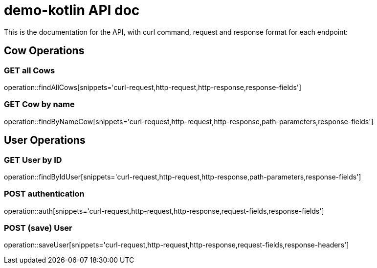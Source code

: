 = demo-kotlin API doc

This is the documentation for the API, with curl command, request and response format for each endpoint:

== Cow Operations

=== GET all Cows
operation::findAllCows[snippets='curl-request,http-request,http-response,response-fields']

=== GET Cow by name
operation::findByNameCow[snippets='curl-request,http-request,http-response,path-parameters,response-fields']

== User Operations

=== GET User by ID
operation::findByIdUser[snippets='curl-request,http-request,http-response,path-parameters,response-fields']

=== POST authentication
operation::auth[snippets='curl-request,http-request,http-response,request-fields,response-fields']

=== POST (save) User
operation::saveUser[snippets='curl-request,http-request,http-response,request-fields,response-headers']

